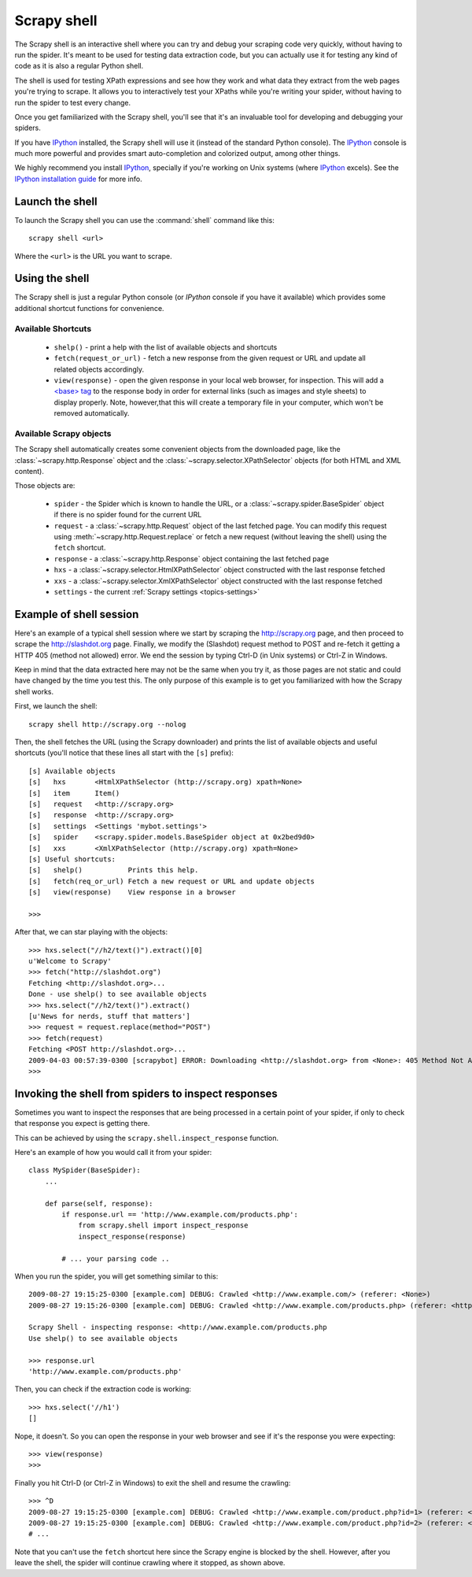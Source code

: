 .. _topics-shell:

============
Scrapy shell
============

The Scrapy shell is an interactive shell where you can try and debug your
scraping code very quickly, without having to run the spider. It's meant to be
used for testing data extraction code, but you can actually use it for testing
any kind of code as it is also a regular Python shell.

The shell is used for testing XPath expressions and see how they work and what
data they extract from the web pages you're trying to scrape. It allows you to
interactively test your XPaths while you're writing your spider, without having
to run the spider to test every change.

Once you get familiarized with the Scrapy shell, you'll see that it's an
invaluable tool for developing and debugging your spiders.

If you have `IPython`_ installed, the Scrapy shell will use it (instead of the
standard Python console). The `IPython`_ console is much more powerful and
provides smart auto-completion and colorized output, among other things.

We highly recommend you install `IPython`_, specially if you're working on
Unix systems (where `IPython`_ excels). See the `IPython installation guide`_
for more info.

.. _IPython: http://ipython.scipy.org/
.. _IPython installation guide: http://ipython.scipy.org/doc/rel-0.9.1/html/install/index.html

Launch the shell
================

To launch the Scrapy shell you can use the :command:`shell` command like
this::

    scrapy shell <url>

Where the ``<url>`` is the URL you want to scrape.

Using the shell
===============

The Scrapy shell is just a regular Python console (or `IPython` console if you
have it available) which provides some additional shortcut functions for
convenience.

Available Shortcuts
-------------------

 * ``shelp()`` - print a help with the list of available objects and shortcuts

 * ``fetch(request_or_url)`` - fetch a new response from the given request or
   URL and update all related objects accordingly.

 * ``view(response)`` - open the given response in your local web browser, for
   inspection. This will add a `\<base\> tag`_ to the response body in order
   for external links (such as images and style sheets) to display properly.
   Note, however,that this will create a temporary file in your computer,
   which won't be removed automatically.

.. _<base> tag: http://www.w3schools.com/TAGS/tag_base.asp

Available Scrapy objects
-------------------------

The Scrapy shell automatically creates some convenient objects from the
downloaded page, like the :class:`~scrapy.http.Response` object and the
:class:`~scrapy.selector.XPathSelector` objects (for both HTML and XML
content).

Those objects are:

 * ``spider`` - the Spider which is known to handle the URL, or a
   :class:`~scrapy.spider.BaseSpider` object if there is no spider found for
   the current URL

 * ``request`` - a :class:`~scrapy.http.Request` object of the last fetched
   page. You can modify this request using :meth:`~scrapy.http.Request.replace` or
   fetch a new request (without leaving the shell) using the ``fetch``
   shortcut.

 * ``response`` - a :class:`~scrapy.http.Response` object containing the last
   fetched page

 * ``hxs`` - a :class:`~scrapy.selector.HtmlXPathSelector` object constructed
   with the last response fetched

 * ``xxs`` - a :class:`~scrapy.selector.XmlXPathSelector` object constructed
   with the last response fetched

 * ``settings`` - the current :ref:`Scrapy settings <topics-settings>`

Example of shell session
========================

Here's an example of a typical shell session where we start by scraping the
http://scrapy.org page, and then proceed to scrape the http://slashdot.org
page. Finally, we modify the (Slashdot) request method to POST and re-fetch it
getting a HTTP 405 (method not allowed) error. We end the session by typing
Ctrl-D (in Unix systems) or Ctrl-Z in Windows.

Keep in mind that the data extracted here may not be the same when you try it,
as those pages are not static and could have changed by the time you test this.
The only purpose of this example is to get you familiarized with how the Scrapy
shell works.

First, we launch the shell::

    scrapy shell http://scrapy.org --nolog

Then, the shell fetches the URL (using the Scrapy downloader) and prints the
list of available objects and useful shortcuts (you'll notice that these lines
all start with the ``[s]`` prefix)::

    [s] Available objects
    [s]   hxs       <HtmlXPathSelector (http://scrapy.org) xpath=None>
    [s]   item      Item()
    [s]   request   <http://scrapy.org>
    [s]   response  <http://scrapy.org>
    [s]   settings  <Settings 'mybot.settings'>
    [s]   spider    <scrapy.spider.models.BaseSpider object at 0x2bed9d0>
    [s]   xxs       <XmlXPathSelector (http://scrapy.org) xpath=None>
    [s] Useful shortcuts:
    [s]   shelp()           Prints this help.
    [s]   fetch(req_or_url) Fetch a new request or URL and update objects
    [s]   view(response)    View response in a browser

    >>>

After that, we can star playing with the objects::

    >>> hxs.select("//h2/text()").extract()[0]
    u'Welcome to Scrapy'
    >>> fetch("http://slashdot.org")
    Fetching <http://slashdot.org>...
    Done - use shelp() to see available objects
    >>> hxs.select("//h2/text()").extract()
    [u'News for nerds, stuff that matters']
    >>> request = request.replace(method="POST")
    >>> fetch(request)
    Fetching <POST http://slashdot.org>...
    2009-04-03 00:57:39-0300 [scrapybot] ERROR: Downloading <http://slashdot.org> from <None>: 405 Method Not Allowed
    >>> 


.. _topics-shell-inspect-response:

Invoking the shell from spiders to inspect responses
====================================================

Sometimes you want to inspect the responses that are being processed in a
certain point of your spider, if only to check that response you expect is
getting there.

This can be achieved by using the ``scrapy.shell.inspect_response`` function.

Here's an example of how you would call it from your spider::

    class MySpider(BaseSpider):
        ...

        def parse(self, response):
            if response.url == 'http://www.example.com/products.php':
                from scrapy.shell import inspect_response
                inspect_response(response)

            # ... your parsing code ..

When you run the spider, you will get something similar to this::

    2009-08-27 19:15:25-0300 [example.com] DEBUG: Crawled <http://www.example.com/> (referer: <None>)
    2009-08-27 19:15:26-0300 [example.com] DEBUG: Crawled <http://www.example.com/products.php> (referer: <http://www.example.com/>)

    Scrapy Shell - inspecting response: <http://www.example.com/products.php
    Use shelp() to see available objects

    >>> response.url
    'http://www.example.com/products.php'

Then, you can check if the extraction code is working::

    >>> hxs.select('//h1')
    []

Nope, it doesn't. So you can open the response in your web browser and see if
it's the response you were expecting::

    >>> view(response)
    >>>

Finally you hit Ctrl-D (or Ctrl-Z in Windows) to exit the shell and resume the
crawling::

    >>> ^D
    2009-08-27 19:15:25-0300 [example.com] DEBUG: Crawled <http://www.example.com/product.php?id=1> (referer: <None>)
    2009-08-27 19:15:25-0300 [example.com] DEBUG: Crawled <http://www.example.com/product.php?id=2> (referer: <None>)
    # ...

Note that you can't use the ``fetch`` shortcut here since the Scrapy engine is
blocked by the shell. However, after you leave the shell, the spider will
continue crawling where it stopped, as shown above.

